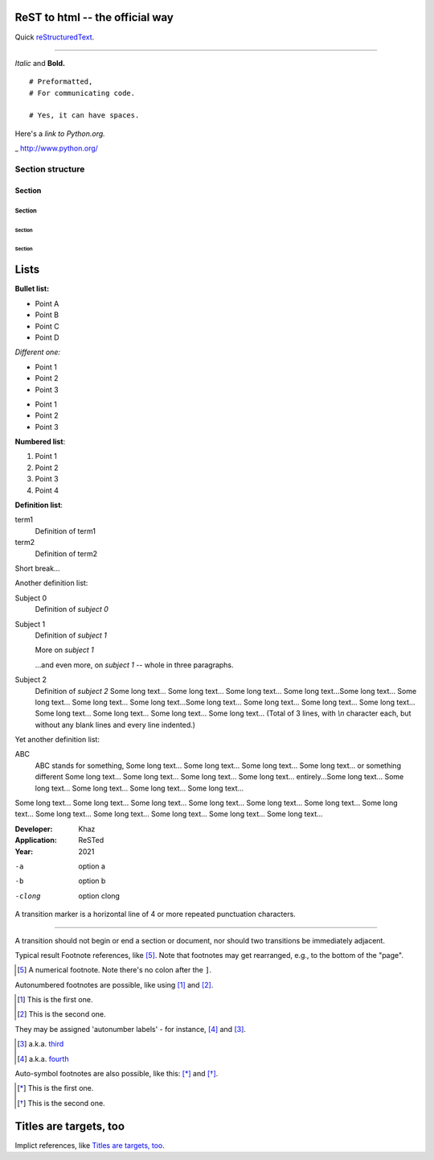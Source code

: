 
ReST to html -- the official way
================================


Quick reStructuredText_.

.. _reStructuredText: https://docutils.sourceforge.io/docs/user/rst/quickref.html#section-structure

----------------------------------

*Italic* and **Bold.**

::

  # Preformatted,
  # For communicating code.

  # Yes, it can have spaces.

Here's a `link to Python.org.`

_ http://www.python.org/

Section structure
------------------

Section
"""""""""""

Section
````````

Section
::::::::

Section
~~~~~~~~

Lists
=====

**Bullet list:**

- Point A
- Point B
- Point C
- Point D

*Different one:*

+ Point 1
+ Point 2
+ Point 3

* Point 1
* Point 2
* Point 3




**Numbered list**:

#. Point 1
#. Point 2
#. Point 3
#. Point 4




**Definition list**:

term1
    Definition of term1
term2
    Definition of term2

Short break...

Another definition list:


Subject 0
    Definition of `subject 0`
Subject 1
    Definition of `subject 1`

    More on `subject 1`

    ...and even more, on `subject 1` -- whole in three paragraphs.
Subject 2
    Definition of `subject 2` Some long text... Some long text... Some long text... Some long text...Some long text... 
    Some long text... Some long text... Some long text...Some long text... Some long text... Some long text... 
    Some long text... Some long text... Some long text... Some long text... Some long text... (Total of 3 lines, 
    with `\\n` character each, but without any blank lines and every line indented.)
    
Yet another definition list:

ABC
    ABC stands for something, Some long text... Some long text... Some long text... Some long text... 
    or something different Some long text... Some long text... Some long text... Some long text... 
    entirely...Some long text... Some long text... Some long text... Some long text... Some long text... 
    



Some long text... Some long text... Some long text... Some long text...
Some long text... Some long text... Some long text... Some long text...
Some long text... Some long text... Some long text... Some long text...

:Developer:
    Khaz
:Application: ReSTed
:Year: 2021



-a                    option a
-b                    option b
-clong                option clong

A transition marker is a horizontal line
of 4 or more repeated punctuation
characters.

------------

A transition should not begin or end a
section or document, nor should two
transitions be immediately adjacent. 

Typical result
Footnote references, like [5]_.
Note that footnotes may get
rearranged, e.g., to the bottom of
the "page".

.. [5] A numerical footnote. Note
   there's no colon after the ``]``. 

Autonumbered footnotes are
possible, like using [#]_ and [#]_.

.. [#] This is the first one.
.. [#] This is the second one.

They may be assigned 'autonumber
labels' - for instance,
[#fourth]_ and [#third]_.

.. [#third] a.k.a. third_

.. [#fourth] a.k.a. fourth_ 

Auto-symbol footnotes are also
possible, like this: [*]_ and [*]_.

.. [*] This is the first one.
.. [*] This is the second one. 

Titles are targets, too
=======================
Implict references, like `Titles are
targets, too`_.